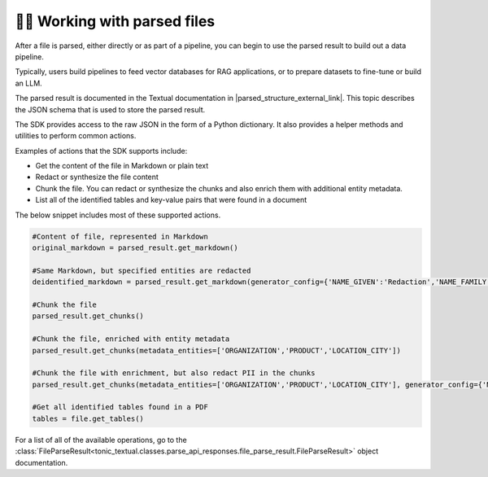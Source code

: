 🧞‍♂️ Working with parsed files
================================

After a file is parsed, either directly or as part of a pipeline, you can begin to use the parsed result to build out a data pipeline.

Typically, users build pipelines to feed vector databases for RAG applications, or to prepare datasets to fine-tune or build an LLM.

The parsed result is documented in the Textual documentation in |parsed_structure_external_link|. This topic describes the JSON schema that is used to store the parsed result.

The SDK provides access to the raw JSON in the form of a Python dictionary. It also provides a helper methods and utilities to perform common actions.

Examples of actions that the SDK supports include:

- Get the content of the file in Markdown or plain text
- Redact or synthesize the file content
- Chunk the file. You can redact or synthesize the chunks and also enrich them with additional entity metadata.
- List all of the identified tables and key-value pairs that were found in a document

The below snippet includes most of these supported actions.

.. code-block:: python

    #Content of file, represented in Markdown
    original_markdown = parsed_result.get_markdown()

    #Same Markdown, but specified entities are redacted
    deidentified_markdown = parsed_result.get_markdown(generator_config={'NAME_GIVEN':'Redaction','NAME_FAMILY': 'Redaction','CVV':'Redaction','CREDIT_CARD':'Redaction'})

    #Chunk the file
    parsed_result.get_chunks()

    #Chunk the file, enriched with entity metadata
    parsed_result.get_chunks(metadata_entities=['ORGANIZATION','PRODUCT','LOCATION_CITY'])
    
    #Chunk the file with enrichment, but also redact PII in the chunks
    parsed_result.get_chunks(metadata_entities=['ORGANIZATION','PRODUCT','LOCATION_CITY'], generator_config={'NAME_GIVEN':'Redaction','NAME_FAMILY': 'Redaction'})

    #Get all identified tables found in a PDF
    tables = file.get_tables()

For a list of all of the available operations, go to the :class:`FileParseResult<tonic_textual.classes.parse_api_responses.file_parse_result.FileParseResult>` object documentation.

.. |parsed_structure_external_link| raw:: html

    <a href="https://docs.tonic.ai/textual/pipelines/viewing-pipeline-results/pipeline-json-structure" target="_blank">Parsed JSON structure</a>
